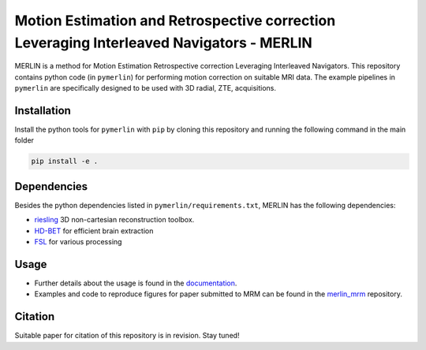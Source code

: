 Motion Estimation and Retrospective correction Leveraging Interleaved Navigators - MERLIN
======================================================================================================

.. image:: https://img.shields.io/badge/License-MIT-green.svg
	:target: https://opensource.org/licenses/MIT


MERLIN is a method for Motion Estimation Retrospective correction Leveraging Interleaved Navigators. This repository contains python code (in ``pymerlin``) for performing motion correction on suitable MRI data. The example pipelines in ``pymerlin`` are specifically designed to be used with 3D radial, ZTE, acquisitions.


Installation
-----------------
Install the python tools for ``pymerlin`` with ``pip`` by cloning this repository and running the following command in the main folder

.. code::

	pip install -e .

Dependencies
-----------------
Besides the python dependencies listed in ``pymerlin/requirements.txt``, MERLIN has the following dependencies:

- `riesling <https://github.com/spinicist/riesling>`_ 3D non-cartesian reconstruction toolbox.
- `HD-BET <https://github.com/NeuroAI-HD/HD-BET>`_ for efficient brain extraction
- `FSL <https://fsl.fmrib.ox.ac.uk/fsl/fslwiki/>`_ for various processing

Usage
----------------
- Further details about the usage is found in the `documentation <https://pymerlin.readthedocs.io/en/latest/>`_.
- Examples and code to reproduce figures for paper submitted to MRM can be found in the `merlin_mrm <https://github.com/emilljungberg/merlin_mrm>`_ repository.

Citation
----------------
Suitable paper for citation of this repository is in revision. Stay tuned!
